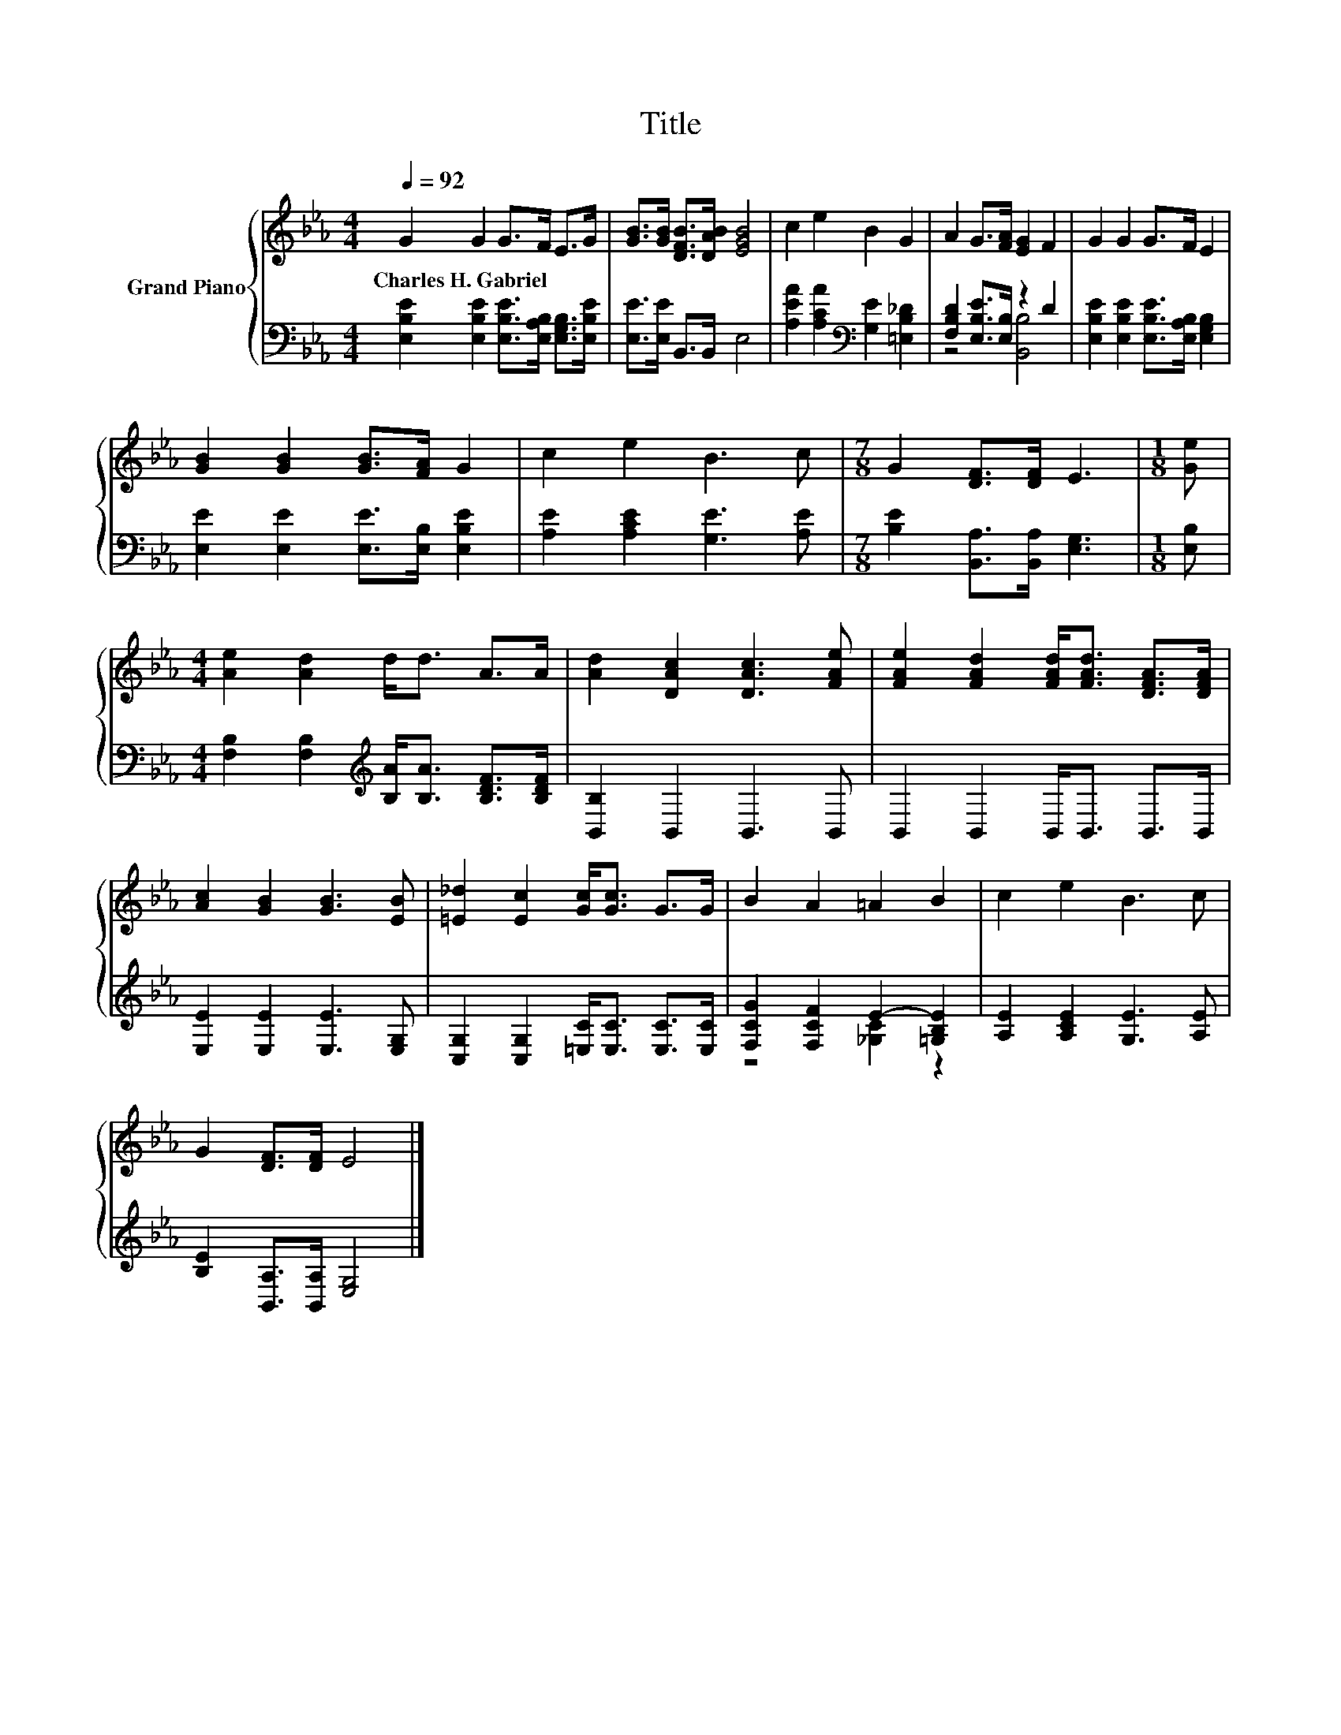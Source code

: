 X:1
T:Title
%%score { 1 | ( 2 3 ) }
L:1/8
Q:1/4=92
M:4/4
K:Eb
V:1 treble nm="Grand Piano"
V:2 bass 
V:3 bass 
V:1
 G2 G2 G>F E>G | [GB]>[GB] [DFB]>[DAB] [EGB]4 | c2 e2 B2 G2 | A2 G>[FA] [EG]2 F2 | G2 G2 G>F E2 | %5
w: Charles~H.~Gabriel * * * * *|||||
 [GB]2 [GB]2 [GB]>[FA] G2 | c2 e2 B3 c |[M:7/8] G2 [DF]>[DF] E3 |[M:1/8] [Ge] | %9
w: ||||
[M:4/4] [Ae]2 [Ad]2 d<d A>A | [Ad]2 [DAc]2 [DAc]3 [FAe] | [FAe]2 [FAd]2 [FAd]<[FAd] [DFA]>[DFA] | %12
w: |||
 [Ac]2 [GB]2 [GB]3 [EB] | [=E_d]2 [Ec]2 [Gc]<[Gc] G>G | B2 A2 =A2 B2 | c2 e2 B3 c | %16
w: ||||
 G2 [DF]>[DF] E4 |] %17
w: |
V:2
 [E,B,E]2 [E,B,E]2 [E,B,E]>[E,A,B,] [E,G,B,]>[E,B,E] | [E,E]>[E,E] B,,>B,, E,4 | %2
 [A,EA]2 [A,CA]2[K:bass] [G,E]2 [=E,B,_D]2 | [F,B,D]2 [E,B,E]>[E,B,] z2 D2 | %4
 [E,B,E]2 [E,B,E]2 [E,B,E]>[E,A,B,] [E,G,B,]2 | [E,E]2 [E,E]2 [E,E]>[E,B,] [E,B,E]2 | %6
 [A,E]2 [A,CE]2 [G,E]3 [A,E] |[M:7/8] [B,E]2 [B,,A,]>[B,,A,] [E,G,]3 |[M:1/8] [E,B,] | %9
[M:4/4] [F,B,]2 [F,B,]2[K:treble] [B,A]<[B,A] [B,DF]>[B,DF] | [B,,B,]2 B,,2 B,,3 B,, | %11
 B,,2 B,,2 B,,<B,, B,,>B,, | [E,E]2 [E,E]2 [E,E]3 [E,G,] | %13
 [C,G,]2 [C,G,]2 [=E,C]<[E,C] [E,C]>[E,C] | [F,CG]2 [F,CF]2 E2- [=G,B,E]2 | %15
 [A,E]2 [A,CE]2 [G,E]3 [A,E] | [B,E]2 [B,,A,]>[B,,A,] [E,G,]4 |] %17
V:3
 x8 | x8 | x4[K:bass] x4 | z4 [B,,B,]4 | x8 | x8 | x8 |[M:7/8] x7 |[M:1/8] x | %9
[M:4/4] x4[K:treble] x4 | x8 | x8 | x8 | x8 | z4 [_G,C]2 z2 | x8 | x8 |] %17

